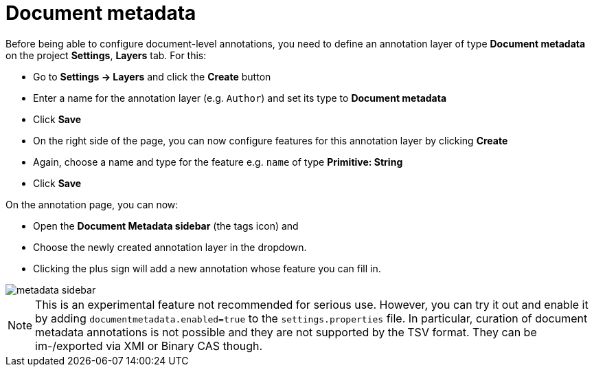 = Document metadata

Before being able to configure document-level annotations, you need to define an annotation layer of 
type *Document metadata* on the project *Settings*, *Layers* tab. For this:

* Go to *Settings -> Layers* and click the *Create* button
* Enter a name for the annotation layer (e.g. `Author`) and set its type to *Document metadata*
* Click *Save*
* On the right side of the page, you can now configure features for this annotation layer by clicking *Create*
* Again, choose a name and type for the feature e.g. `name` of type *Primitive: String*
* Click *Save*

On the annotation page, you can now:

* Open the **Document Metadata sidebar** (the tags icon) and
* Choose the newly created annotation layer in the dropdown.
* Clicking the plus sign will add a new annotation whose feature you can fill in.

image::metadata-sidebar.png[align="center"]

NOTE: This is an experimental feature not recommended for serious use. However, you can try it out
      and enable it by adding `documentmetadata.enabled=true` to the `settings.properties` file. In 
      particular, curation of document metadata annotations is not possible and they are not supported
      by the TSV format. They can be im-/exported via XMI or Binary CAS though.

